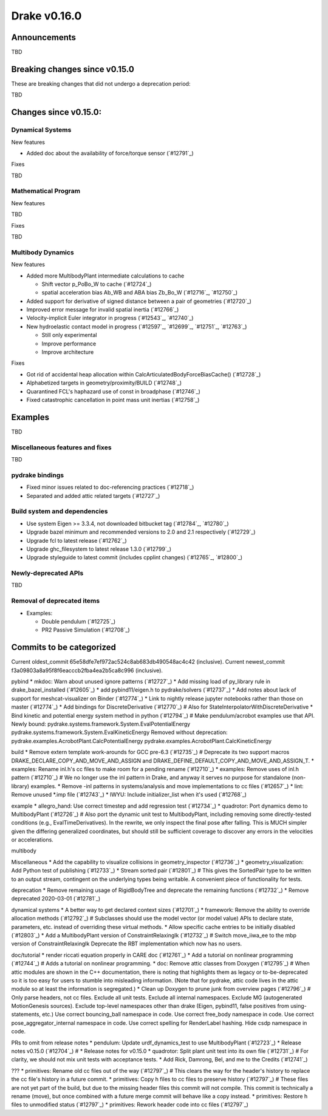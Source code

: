 *************
Drake v0.16.0
*************

Announcements
-------------

TBD

Breaking changes since v0.15.0
------------------------------

These are breaking changes that did not undergo a deprecation period:

TBD

Changes since v0.15.0:
----------------------

Dynamical Systems
~~~~~~~~~~~~~~~~~

New features

* Added doc about the availability of force/torque sensor (`#12791`_)

Fixes

TBD

Mathematical Program
~~~~~~~~~~~~~~~~~~~~

New features

TBD

Fixes

TBD

Multibody Dynamics
~~~~~~~~~~~~~~~~~~

New features

* Added more MultibodyPlant intermediate calculations to cache

  * Shift vector p_PoBo_W to cache (`#12724`_)
  * spatial acceleration bias Ab_WB and ABA bias Zb_Bo_W (`#12716`_, `#12750`_)

* Added support for derivative of signed distance between a pair of geometries (`#12720`_)
* Improved error message for invalid spatial inertia (`#12766`_)
* Velocity-implicit Euler integrator in progress (`#12543`_, `#12740`_)

* New hydroelastic contact model in progress (`#12597`_, `#12699`_, `#12751`_,
  `#12763`_)

  * Still only experimental
  * Improve performance
  * Improve architecture

Fixes

* Got rid of accidental heap allocation within CalcArticulatedBodyForceBiasCache() (`#12728`_)
* Alphabetized targets in geometry/proximity/BUILD (`#12748`_)
* Quarantined FCL's haphazard use of const in broadphase (`#12746`_)
* Fixed catastrophic cancellation in point mass unit inertias (`#12758`_)

Examples
--------

TBD

Miscellaneous features and fixes
~~~~~~~~~~~~~~~~~~~~~~~~~~~~~~~~

TBD

pydrake bindings
~~~~~~~~~~~~~~~~

* Fixed minor issues related to doc-referencing practices (`#12718`_)
* Separated and added attic related targets (`#12727`_)

Build system and dependencies
~~~~~~~~~~~~~~~~~~~~~~~~~~~~~

* Use system Eigen >= 3.3.4, not downloaded bitbucket tag (`#12784`_, `#12780`_)
* Upgrade bazel minimum and recommended versions to 2.0 and 2.1 respectively (`#12729`_)
* Upgrade fcl to latest release (`#12762`_)
* Upgrade ghc_filesystem to latest release 1.3.0 (`#12799`_)
* Upgrade styleguide to latest commit (includes cpplint changes) (`#12765`_, `#12800`_)

Newly-deprecated APIs
~~~~~~~~~~~~~~~~~~~~~

TBD

Removal of deprecated items
~~~~~~~~~~~~~~~~~~~~~~~~~~

* Examples:

  * Double pendulum (`#12725`_)
  * PR2 Passive Simulation (`#12708`_)

Commits to be categorized
-------------------------

Current oldest_commit 65e58dfe7ef972ac524c8ab683db490548ac4c42 (inclusive).
Current newest_commit f3a09803a8a95f8f6eacccb2fba4ea2b5ca8c996 (inclusive).

pybind
* mkdoc: Warn about unused ignore patterns (`#12727`_)
* Add missing load of py_library rule in drake_bazel_installed (`#12605`_)
* add pybind11/eigen.h to pydrake/solvers (`#12737`_)
* Add notes about lack of support for meshcat-visualizer on Binder (`#12774`_)
* Link to nightly release jupyter notebooks rather than those on master (`#12774`_)
* Add bindings for DiscreteDerivative (`#12770`_)  # Also for StateInterpolatorWithDiscreteDerivative
* Bind kinetic and potential energy system method in python (`#12794`_)  # Make pendulum/acrobot examples use that API. Newly bound: pydrake.systems.framework.System.EvalPotentialEnergy pydrake.systems.framework.System.EvalKineticEnergy Removed without deprecation: pydrake.examples.AcrobotPlant.CalcPotentialEnergy pydrake.examples.AcrobotPlant.CalcKineticEnergy

build
* Remove extern template work-arounds for GCC pre-6.3 (`#12735`_)  # Deprecate its two support macros DRAKE_DECLARE_COPY_AND_MOVE_AND_ASSIGN and DRAKE_DEFINE_DEFAULT_COPY_AND_MOVE_AND_ASSIGN_T.
* examples: Rename inl.h's cc files to make room for a pending rename (`#12710`_)
* examples: Remove uses of inl.h pattern (`#12710`_)  # We no longer use the inl pattern in Drake, and anyway it serves no purpose for standalone (non-library) examples.
* Remove -inl patterns in systems/analysis and move implementations to cc files (`#12657`_)
* lint: Remove unused *.imp file (`#12743`_)
* IWYU: Include initializer_list when it's used (`#12768`_)

example
* allegro_hand: Use correct timestep and add regression test (`#12734`_)
* quadrotor: Port dynamics demo to MultibodyPlant (`#12726`_)  # Also port the dynamic unit test to MultibodyPlant, including removing some directly-tested conditions (e.g., EvalTimeDerivatives).  In the rewrite, we only inspect the final pose after falling.  This is MUCH simpler given the differing generalized coordinates, but should still be sufficient coverage to discover any errors in the velocities or accelerations.

multibody

Miscellaneous
* Add the capability to visualize collisions in geometry_inspector (`#12736`_)
* geometry_visualization: Add Python test of publishing (`#12733`_)
* Stream sorted pair (`#12801`_)  # This gives the SortedPair type to be written to an output stream, contingent on the underlying types being writable. A convenient piece of functionality for tests.

deprecation
* Remove remaining usage of RigidBodyTree and deprecate the remaining functions (`#12732`_)
* Remove deprecated 2020-03-01 (`#12781`_)

dynamical systems
* A better way to get declared context sizes (`#12701`_)
* framework: Remove the ability to override allocation methods (`#12792`_)  # Subclasses should use the model vector (or model value) APIs to declare state, parameters, etc. instead of overriding these virtual methods.
* Allow specific cache entries to be initially disabled (`#12803`_)
* Add a MultibodyPlant version of ConstraintRelaxingIk (`#12732`_)  # Switch move_iiwa_ee to the mbp version of ConstraintRelaxingIk Deprecate the RBT implementation which now has no users.

doc/tutorial
* render riccati equation properly in CARE doc (`#12761`_)
* Add a tutorial on nonlinear programming (`#12744`_)  # Adds a tutorial on nonlinear programming.
* doc: Remove attic classes from Doxygen (`#12795`_)  # When attic modules are shown in the C++ documentation, there is noting that highlights them as legacy or to-be-deprecated so it is too easy for users to stumble into misleading information. (Note that for pydrake, attic code lives in the attic module so at least the information is segregated.)
* Clean up Doxygen to prune junk from overview pages (`#12796`_)  # Only parse headers, not cc files. Exclude all unit tests. Exclude all internal namespaces. Exclude MG (autogenerated MotionGenesis sources). Exclude top-level namespaces other than drake (Eigen, pybind11, false positives from using-statements, etc.) Use correct bouncing_ball namespace in code. Use correct free_body namespace in code. Use correct pose_aggregator_internal namespace in code. Use correct spelling for RenderLabel hashing. Hide csdp namespace in code.

PRs to omit from release notes
* pendulum: Update urdf_dynamics_test to use MultibodyPlant (`#12723`_)
* Release notes v0.15.0 (`#12704`_)  # * Release notes for v0.15.0
* quadrotor: Split plant unit test into its own file (`#12731`_)  # For clarity, we should not mix unit tests with acceptance tests.
* Add Rick, Damrong, Bel, and me to the Credits (`#12741`_)

???
* primitives: Rename old cc files out of the way (`#12797`_)  # This clears the way for the header's history to replace the cc file's history in a future commit.
* primitives: Copy h files to cc files to preserve history (`#12797`_)  # These files are not yet part of the build, but due to the missing header files this commit will not compile.  This commit is technically a rename (move), but once combined with a future merge commit will behave like a copy instead.
* primitives: Restore h files to unmodified status (`#12797`_)
* primitives: Rework header code into cc files (`#12797`_)

